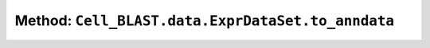 Method: ``Cell_BLAST.data.ExprDataSet.to_anndata``
==================================================

.. automethod:: Cell_BLAST.data.ExprDataSet.to_anndata